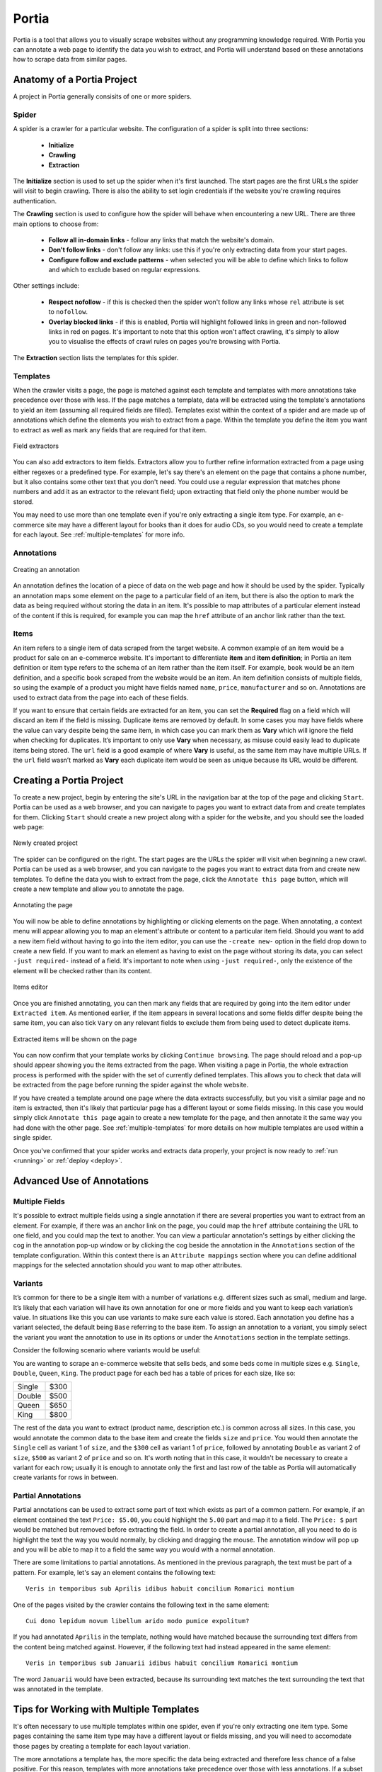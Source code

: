 .. _portia:

======
Portia
======

Portia is a tool that allows you to visually scrape websites without any programming knowledge required. With Portia you can annotate a web page to identify the data you wish to extract, and Portia will understand based on these annotations how to scrape data from similar pages. 

.. _anatomy:

Anatomy of a Portia Project
===========================

A project in Portia generally consisits of one or more spiders.

Spider
------

A spider is a crawler for a particular website. The configuration of a spider is split into three sections: 
   
    * **Initialize**
    * **Crawling**
    * **Extraction**

The **Initialize** section is used to set up the spider when it's first launched. The start pages are the first URLs the spider will visit to begin crawling. There is also the ability to set login credentials if the website you're crawling requires authentication.

The **Crawling** section is used to configure how the spider will behave when encountering a new URL. There are three main options to choose from:

    * **Follow all in-domain links** - follow any links that match the website's domain.
    * **Don't follow links** - don't follow any links: use this if you're only extracting data from your start pages.
    * **Configure follow and exclude patterns** - when selected you will be able to define which links to follow and which to exclude based on regular expressions.

Other settings include:

    * **Respect nofollow** - if this is checked then the spider won't follow any links whose ``rel`` attribute is set to ``nofollow``.
    * **Overlay blocked links** - if this is enabled, Portia will highlight followed links in green and non-followed links in red on pages. It's important to note that this option won't affect crawling, it's simply to allow you to visualise the effects of crawl rules on pages you're browsing with Portia.

The **Extraction** section lists the templates for this spider.

Templates
---------

When the crawler visits a page, the page is matched against each template and templates with more annotations take precedence over those with less. If the page matches a template, data will be extracted using the template's annotations to yield an item (assuming all required fields are filled). Templates exist within the context of a spider and are made up of annotations which define the elements you wish to extract from a page. Within the template you define the item you want to extract as well as mark any fields that are required for that item. 

.. figure:: _static/portia-extractors.png
    :height: 940
    :width: 716
    :scale: 50%
    :align: center

    Field extractors

You can also add extractors to item fields. Extractors allow you to further refine information extracted from a page using either regexes or a predefined type. For example, let's say there's an element on the page that contains a phone number, but it also contains some other text that you don't need. You could use a regular expression that matches phone numbers and add it as an extractor to the relevant field; upon extracting that field only the phone number would be stored. 

You may need to use more than one template even if you're only extracting a single item type. For example, an e-commerce site may have a different layout for books than it does for audio CDs, so you would need to create a template for each layout. See :ref:`multiple-templates` for more info.

Annotations
-----------

.. figure:: _static/portia-annotation-creation.png
    :height: 236
    :width: 696
    :scale: 50%
    :align: center

    Creating an annotation

An annotation defines the location of a piece of data on the web page and how it should be used by the spider. Typically an annotation maps some element on the page to a particular field of an item, but there is also the option to mark the data as being required without storing the data in an item. It's possible to map attributes of a particular element instead of the content if this is required, for example you can map the ``href`` attribute of an anchor link rather than the text.

Items
-----

An item refers to a single item of data scraped from the target website. A common example of an item would be a product for sale on an e-commerce website. It's important to differentiate **item** and **item definition**; in Portia an item definition or item type refers to the schema of an item rather than the item itself. For example, ``book`` would be an item definition, and a specific book scraped from the website would be an item. An item definition consists of multiple fields, so using the example of a product you might have fields named ``name``, ``price``, ``manufacturer`` and so on. Annotations are used to extract data from the page into each of these fields.

If you want to ensure that certain fields are extracted for an item, you can set the **Required** flag on a field which will discard an item if the field is missing. Duplicate items are removed by default. In some cases you may have fields where the value can vary despite being the same item, in which case you can mark them as **Vary** which will ignore the field when checking for duplicates. It’s important to only use **Vary** when necessary, as misuse could easily lead to duplicate items being stored. The ``url`` field is a good example of where **Vary** is useful, as the same item may have multiple URLs. If the ``url`` field wasn’t marked as **Vary** each duplicate item would be seen as unique because its URL would be different.

Creating a Portia Project
=========================

To create a new project, begin by entering the site's URL in the navigation bar at the top of the page and clicking ``Start``. Portia can be used as a web browser, and you can navigate to pages you want to extract data from and create templates for them. Clicking ``Start`` should create a new project along with a spider for the website, and you should see the loaded web page:

.. figure:: _static/portia-new-project.png
    :align: center
    
    Newly created project

The spider can be configured on the right. The start pages are the URLs the spider will visit when beginning a new crawl. Portia can be used as a web browser, and you can navigate to the pages you want to extract data from and create new templates. To define the data you wish to extract from the page, click the ``Annotate this page`` button, which will create a new template and allow you to annotate the page.

.. figure:: _static/portia-annotation.png
    :align: center
    
    Annotating the page

You will now be able to define annotations by highlighting or clicking elements on the page. When annotating, a context menu will appear allowing you to map an element's attribute or content to a particular item field. Should you want to add a new item field without having to go into the item editor, you can use the ``-create new-`` option in the field drop down to create a new field. If you want to mark an element as having to exist on the page without storing its data, you can select ``-just required-`` instead of a field. It's important to note when using ``-just required-``, only the existence of the element will be checked rather than its content.

.. figure:: _static/portia-item-editor.png
    :height: 1168
    :width: 724
    :scale: 50%
    :align: center

    Items editor

Once you are finished annotating, you can then mark any fields that are required by going into the item editor under ``Extracted item``. As mentioned earlier, if the item appears in several locations and some fields differ despite being the same item, you can also tick ``Vary`` on any relevant fields to exclude them from being used to detect duplicate items.

.. figure:: _static/portia-extracted-items.png
    :align: center
    
    Extracted items will be shown on the page

You can now confirm that your template works by clicking ``Continue browsing``. The page should reload and a pop-up should appear showing you the items extracted from the page. When visiting a page in Portia, the whole extraction process is performed with the spider with the set of currently defined templates. This allows you to check that data will be extracted from the page before running the spider against the whole website. 

If you have created a template around one page where the data extracts successfully, but you visit a similar page and no item is extracted, then it's likely that particular page has a different layout or some fields missing. In this case you would simply click ``Annotate this page`` again to create a new template for the page, and then annotate it the same way you had done with the other page. See :ref:`multiple-templates` for more details on how multiple templates are used within a single spider.

Once you've confirmed that your spider works and extracts data properly, your project is now ready to :ref:`run <running>` or :ref:`deploy <deploy>`. 

Advanced Use of Annotations
===========================

Multiple Fields
---------------
It's possible to extract multiple fields using a single annotation if there are several properties you want to extract from an element. For example, if there was an anchor link on the page, you could map the ``href`` attribute containing the URL to one field, and you could map the text to another. You can view a particular annotation's settings by either clicking the cog in the annotation pop-up window or by clicking the cog beside the annotation in the ``Annotations`` section of the template configuration. Within this context there is an ``Attribute mappings`` section where you can define additional mappings for the selected annotation should you want to map other attributes.

Variants
--------

It’s common for there to be a single item with a number of variations e.g. different sizes such as small, medium and large. It’s likely that each variation will have its own annotation for one or more fields and you want to keep each variation’s value. In situations like this you can use variants to make sure each value is stored. Each annotation you define has a variant selected, the default being ``Base`` referring to the base item. To assign an annotation to a variant, you simply select the variant you want the annotation to use in its options or under the ``Annotations`` section in the template settings.

Consider the following scenario where variants would be useful:

You are wanting to scrape an e-commerce website that sells beds, and some beds come in multiple sizes e.g. ``Single``, ``Double``, ``Queen``, ``King``. The product page for each bed has a table of prices for each size, like so:

+---------+------+
| Single  | $300 |
+---------+------+
| Double  | $500 |
+---------+------+
|  Queen  | $650 |
+---------+------+
|  King   | $800 |
+---------+------+

The rest of the data you want to extract (product name, description etc.) is common across all sizes. In this case, you would annotate the common data to the base item and create the fields ``size`` and ``price``. You would then annotate the ``Single`` cell as variant 1 of ``size``, and the ``$300`` cell as variant 1 of ``price``, followed by annotating ``Double`` as variant 2 of ``size``, ``$500`` as variant 2 of ``price`` and so on. It's worth noting that in this case, it wouldn't be necessary to create a variant for each row; usually it is enough to annotate only the first and last row of the table as Portia will automatically create variants for rows in between.

Partial Annotations
-------------------

Partial annotations can be used to extract some part of text which exists as part of a common pattern. For example, if an element contained the text ``Price: $5.00``, you could highlight the ``5.00`` part and map it to a field. The ``Price: $`` part would be matched but removed before extracting the field. In order to create a partial annotation, all you need to do is highlight the text the way you would normally, by clicking and dragging the mouse. The annotation window will pop up and you will be able to map it to a field the same way you would with a normal annotation.

There are some limitations to partial annotations. As mentioned in the previous paragraph, the text must be part of a pattern. For example, let's say an element contains the following text::

    Veris in temporibus sub Aprilis idibus habuit concilium Romarici montium

One of the pages visited by the crawler contains the following text in the same element::

    Cui dono lepidum novum libellum arido modo pumice expolitum?

If you had annotated ``Aprilis`` in the template, nothing would have matched because the surrounding text differs from the content being matched against. However, if the following text had instead appeared in the same element::

    Veris in temporibus sub Januarii idibus habuit concilium Romarici montium

The word ``Januarii`` would have been extracted, because its surrounding text matches the text surrounding the text that was annotated in the template.

.. _multiple-templates:

Tips for Working with Multiple Templates
========================================

It's often necessary to use multiple templates within one spider, even if you're only extracting one item type. Some pages containing the same item type may have a different layout or fields missing, and you will need to accomodate those pages by creating a template for each layout variation.

The more annotations a template has, the more specific the data being extracted and therefore less chance of a false positive. For this reason, templates with more annotations take precedence over those with less annotations. If a subset of templates contains equal number of annotations per template, then within that subset templates will be tried in the order they were created from first to last. In other words, templates are tried sequentially in order of number of annotations first, and age second.

If you are working with a large number of templates, it may be difficult to ensure the correct template is applied to the right page. It's best to keep templates as strict as possible to avoid any false matches. It's useful to take advantage of the ``-just required-`` option and annotate elements that will always appear on matching pages to reduce the number of false positives.

Consider the following example:

We have an item type with the fields ``name``, ``price``, ``description`` and ``manufacturer``, where ``name`` and ``price`` are required fields. We have create a template with annotations for each of those fields. Upon running the spider, many items are correctly scraped; however, there are a large number of items where the manufacturer field contains the description, and the description field is empty. This has been caused by some pages having a different layout:

Layout A:

+------------+-----------+
|    name    |   price   |
+------------+-----------+
|      manufacturer      |
+------------------------+
|      description       |
+------------------------+

Layout B:

+------------+-----------+
|    name    |   price   |
+------------+-----------+
|      description       |
+------------------------+

As you can see, the problem lies with the fact that in layout B the description is where manufacturer would be, and with ``description`` not being a required field it means that the template created for layout A will match layout B. Creating a new template for layout B won't be enough to fix the problem, as layout A's template would contain more annotation and be matched against first. 

Instead we need to modify layout A's template, and mark the ``description`` annotation as **Required**. With this added constraint, items displayed with layout B will not be matched against with layout A's template due to the missing ``description`` field, so the spider will proceed onto layout B's template which will extract the data successfully.

.. _running:

Running Portia
==============

Installation
------------

Checkout the repository::

    git clone https://github.com/scrapinghub/portia

Ideally, you should create an environment with virtualenv::

    virtualenv YOUR_ENV_NAME --no-site-packages
    source YOUR_ENV_NAME/bin/activate

Install the required packages::

    cd slyd
    pip install -r requirements.txt

Running Portia
--------------

Start slyd::

    cd slyd
    twistd -n slyd

Portia will now be running on port 9001 and you can access it at: ``http://localhost:9001/static/main.html``

Running Portia with Vagrant
---------------------------

You will need both `Vagrant <http://www.vagrantup.com/downloads.html>`_ and `VirtualBox <https://www.virtualbox.org/wiki/Downloads>`_ installed.

Run the following in Portia's directory::

    vagrant up

This will launch a Ubuntu virtual machine, build Portia and start the ``slyd`` server. You'll then be able to access Portia at ``http://localhost:9001/static/main.html``. You can stop the ``slyd`` server using ``vagrant suspend`` or ``vagrant halt``. To run ``portiacrawl`` you will need to SSH into the virtual machine by running ``vagrant ssh``.

Running a Portia Spider
-----------------------

Projects you have created in Portia will reside in ``slyd/data/projects``. You can use ``portiacrawl`` to run a spider from one of your projects::

    portiacrawl PROEJCT_PATH SPIDER_NAME

where ``PROJECT_PATH`` is the path of the project and ``SPIDER_NAME`` is a spider that exists within that project. You can list the spiders for a project with the following::

    portiacrawl PROJECT_PATH

Portia spiders are ultimately `Scrapy <http://scrapy.org/>`_ spiders. You can pass Scrapy arguments when running with ``portiacrawl`` using the ``-a`` option. You can also specify a custom settings module using the ``--settings`` option. The `Scrapy documentation <http://doc.scrapy.org/en/latest>`_ contains full details on available options and settings.

.. _deploy:

Deploying a Project
===================

Portia projects can be deployed using `Scrapyd <http://scrapyd.readthedocs.org/en/latest>`_. You can deploy a Portia project by going into ``slyd/data/projects/PROJECT_NAME`` and adding your target to ``scrapy.cfg``. You can then run ``scrapy-deploy`` to deploy your project using the default deploy target, or specify a target and project using the following::  

    scrapy-deploy SCRAPY_TARGET -p PROJECT_NAME


